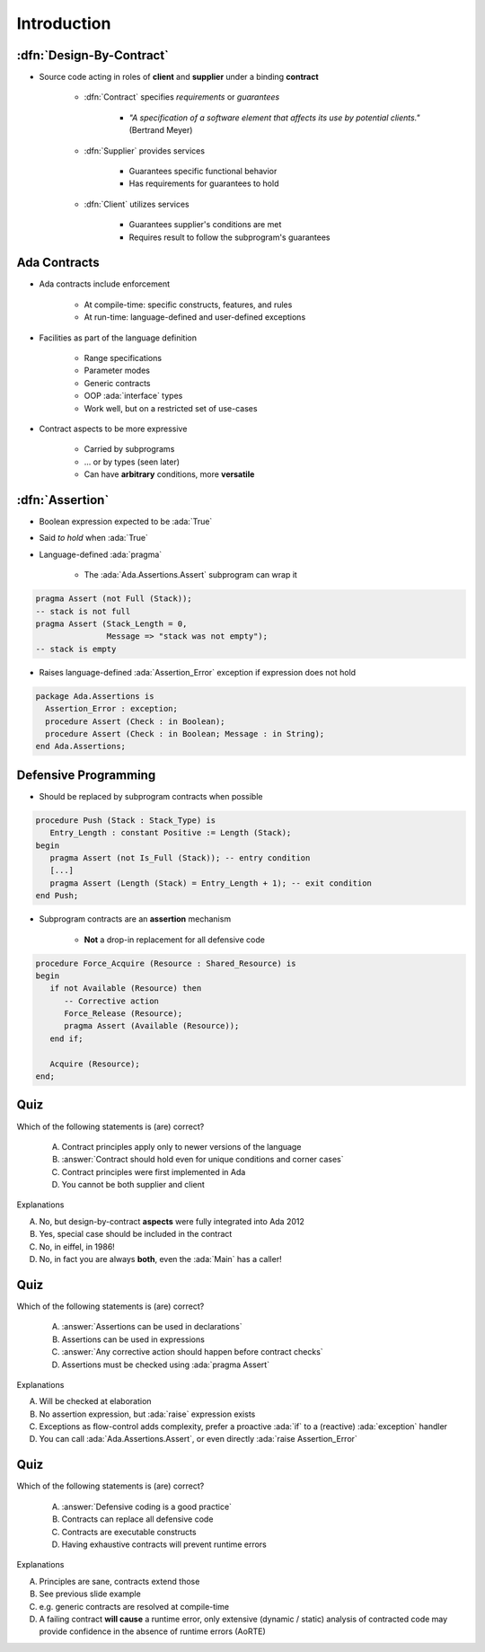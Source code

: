 ==============
Introduction
==============

--------------------------
:dfn:`Design-By-Contract`
--------------------------

* Source code acting in roles of **client** and **supplier** under a binding **contract**

   - :dfn:`Contract` specifies *requirements* or *guarantees*

      - *"A specification of a software element that affects its use by potential clients."* (Bertrand Meyer)

   - :dfn:`Supplier` provides services

       - Guarantees specific functional behavior
       - Has requirements for guarantees to hold

   - :dfn:`Client` utilizes services

       - Guarantees supplier's conditions are met
       - Requires result to follow the subprogram's guarantees

---------------
Ada Contracts
---------------

* Ada contracts include enforcement

   - At compile-time: specific constructs, features, and rules
   - At run-time: language-defined and user-defined exceptions

* Facilities as part of the language definition

   - Range specifications
   - Parameter modes
   - Generic contracts
   - OOP :ada:`interface` types
   - Work well, but on a restricted set of use-cases

* Contract aspects to be more expressive

   - Carried by subprograms
   - ... or by types (seen later)
   - Can have **arbitrary** conditions, more **versatile**

------------------
:dfn:`Assertion`
------------------

* Boolean expression expected to be :ada:`True`
* Said *to hold* when :ada:`True`
* Language-defined :ada:`pragma`

    - The :ada:`Ada.Assertions.Assert` subprogram can wrap it

.. code:: Ada

   pragma Assert (not Full (Stack));
   -- stack is not full
   pragma Assert (Stack_Length = 0,
                  Message => "stack was not empty");
   -- stack is empty

* Raises language-defined :ada:`Assertion_Error` exception if expression does not hold

.. code:: Ada

   package Ada.Assertions is
     Assertion_Error : exception;
     procedure Assert (Check : in Boolean);
     procedure Assert (Check : in Boolean; Message : in String);
   end Ada.Assertions;

-----------------------
Defensive Programming
-----------------------

* Should be replaced by subprogram contracts when possible

.. code:: Ada

   procedure Push (Stack : Stack_Type) is
      Entry_Length : constant Positive := Length (Stack);
   begin
      pragma Assert (not Is_Full (Stack)); -- entry condition
      [...]
      pragma Assert (Length (Stack) = Entry_Length + 1); -- exit condition
   end Push;

* Subprogram contracts are an **assertion** mechanism

   - **Not** a drop-in replacement for all defensive code

.. code:: Ada

   procedure Force_Acquire (Resource : Shared_Resource) is
   begin
      if not Available (Resource) then
         -- Corrective action
         Force_Release (Resource);
         pragma Assert (Available (Resource));
      end if;

      Acquire (Resource);
   end;

------
Quiz
------

Which of the following statements is (are) correct?

    A. Contract principles apply only to newer versions of the language
    B. :answer:`Contract should hold even for unique conditions and corner cases`
    C. Contract principles were first implemented in Ada
    D. You cannot be both supplier and client

.. container:: animate

    Explanations

    A. No, but design-by-contract **aspects** were fully integrated into Ada 2012
    B. Yes, special case should be included in the contract
    C. No, in eiffel, in 1986!
    D. No, in fact you are always **both**, even the :ada:`Main` has a caller!

------
Quiz
------

Which of the following statements is (are) correct?

    A. :answer:`Assertions can be used in declarations`
    B. Assertions can be used in expressions
    C. :answer:`Any corrective action should happen before contract checks`
    D. Assertions must be checked using :ada:`pragma Assert`

.. container:: animate

    Explanations

    A. Will be checked at elaboration
    B. No assertion expression, but :ada:`raise` expression exists
    C. Exceptions as flow-control adds complexity, prefer a proactive :ada:`if` to a (reactive) :ada:`exception` handler
    D. You can call :ada:`Ada.Assertions.Assert`, or even directly :ada:`raise Assertion_Error`

------
Quiz
------

Which of the following statements is (are) correct?

    A. :answer:`Defensive coding is a good practice`
    B. Contracts can replace all defensive code
    C. Contracts are executable constructs
    D. Having exhaustive contracts will prevent runtime errors

.. container:: animate

    Explanations

    A. Principles are sane, contracts extend those
    B. See previous slide example
    C. e.g. generic contracts are resolved at compile-time
    D. A failing contract **will cause** a runtime error, only extensive (dynamic / static) analysis of contracted code may provide confidence in the absence of runtime errors (AoRTE)
    
